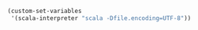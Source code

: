 #+BEGIN_SRC emacs-lisp
(custom-set-variables
 '(scala-interpreter "scala -Dfile.encoding=UTF-8"))
#+END_SRC
